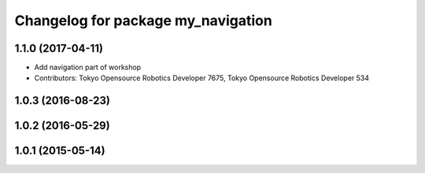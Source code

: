 ^^^^^^^^^^^^^^^^^^^^^^^^^^^^^^^^^^^
Changelog for package my_navigation
^^^^^^^^^^^^^^^^^^^^^^^^^^^^^^^^^^^

1.1.0 (2017-04-11)
------------------
* Add navigation part of workshop
* Contributors: Tokyo Opensource Robotics Developer 7675, Tokyo Opensource Robotics Developer 534

1.0.3 (2016-08-23)
------------------

1.0.2 (2016-05-29)
------------------

1.0.1 (2015-05-14)
------------------
